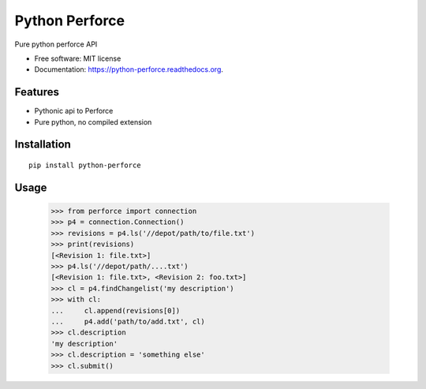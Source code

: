 ===============================
Python Perforce
===============================

Pure python perforce API

* Free software: MIT license
* Documentation: https://python-perforce.readthedocs.org.

Features
--------

* Pythonic api to Perforce
* Pure python, no compiled extension

Installation
------------

::

    pip install python-perforce

Usage
-----

    >>> from perforce import connection
    >>> p4 = connection.Connection()
    >>> revisions = p4.ls('//depot/path/to/file.txt')
    >>> print(revisions)
    [<Revision 1: file.txt>]
    >>> p4.ls('//depot/path/....txt')
    [<Revision 1: file.txt>, <Revision 2: foo.txt>]
    >>> cl = p4.findChangelist('my description')
    >>> with cl:
    ...     cl.append(revisions[0])
    ...     p4.add('path/to/add.txt', cl)
    >>> cl.description
    'my description'
    >>> cl.description = 'something else'
    >>> cl.submit()

